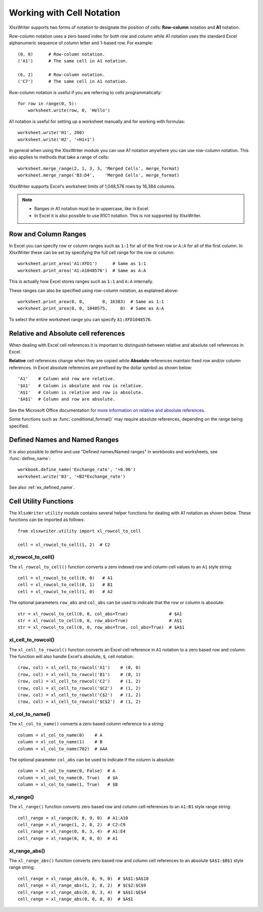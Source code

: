 .. SPDX-License-Identifier: BSD-2-Clause
   Copyright 2013-2023, John McNamara, jmcnamara@cpan.org

.. _cell_notation:

Working with Cell Notation
==========================

XlsxWriter supports two forms of notation to designate the position of cells:
**Row-column** notation and **A1** notation.

Row-column notation uses a zero based index for both row and column while A1
notation uses the standard Excel alphanumeric sequence of column letter and
1-based row. For example::


    (0, 0)      # Row-column notation.
    ('A1')      # The same cell in A1 notation.

    (6, 2)      # Row-column notation.
    ('C7')      # The same cell in A1 notation.

Row-column notation is useful if you are referring to cells programmatically::

    for row in range(0, 5):
        worksheet.write(row, 0, 'Hello')

A1 notation is useful for setting up a worksheet manually and for working with
formulas::

    worksheet.write('H1', 200)
    worksheet.write('H2', '=H1+1')

In general when using the XlsxWriter module you can use A1 notation anywhere
you can use row-column notation. This also applies to methods that take a
range of cells::

    worksheet.merge_range(2, 1, 3, 3, 'Merged Cells', merge_format)
    worksheet.merge_range('B3:D4',    'Merged Cells', merge_format)

XlsxWriter supports Excel's worksheet limits of 1,048,576 rows by 16,384
columns.

.. note::
   * Ranges in A1 notation must be in uppercase, like in Excel.

   * In Excel it is also possible to use R1C1 notation. This is not
     supported by XlsxWriter.


.. _full_row_col:

Row and Column Ranges
---------------------

In Excel you can specify row or column ranges such as ``1:1`` for all of the
first row or ``A:A`` for all of the first column. In XlsxWriter these can be
set by specifying the full cell range for the row or column::

    worksheet.print_area('A1:XFD1')      # Same as 1:1
    worksheet.print_area('A1:A1048576')  # Same as A:A

This is actually how Excel stores ranges such as ``1:1`` and ``A:A``
internally.

These ranges can also be specified using row-column notation, as explained
above::

    worksheet.print_area(0, 0,       0, 16383)  # Same as 1:1
    worksheet.print_area(0, 0, 1048575,     0)  # Same as A:A

To select the entire worksheet range you can specify
``A1:XFD1048576``.


.. _abs_reference:

Relative and Absolute cell references
-------------------------------------

When dealing with Excel cell references it is important to distinguish between
relative and absolute cell references in Excel.

**Relative** cell references change when they are copied while **Absolute**
references maintain fixed row and/or column references. In Excel absolute
references are prefixed by the dollar symbol as shown below::

    'A1'    # Column and row are relative.
    '$A1'   # Column is absolute and row is relative.
    'A$1'   # Column is relative and row is absolute.
    '$A$1'  # Column and row are absolute.

See the Microsoft Office documentation for
`more information on relative and absolute references <http://office.microsoft.com/en-001/excel-help/switch-between-relative-absolute-and-mixed-references-HP010342940.aspx>`_.

Some functions such as :func:`conditional_format()` may require absolute
references, depending on the range being specified.


Defined Names and Named Ranges
------------------------------

It is also possible to define and use "Defined names/Named ranges" in
workbooks and worksheets, see :func:`define_name`::

    workbook.define_name('Exchange_rate', '=0.96')
    worksheet.write('B3', '=B2*Exchange_rate')

See also :ref:`ex_defined_name`.


.. _cell_utility:

Cell Utility Functions
----------------------

The ``XlsxWriter`` ``utility`` module contains several helper functions for
dealing with A1 notation as shown below. These functions can be imported as
follows::

    from xlsxwriter.utility import xl_rowcol_to_cell

    cell = xl_rowcol_to_cell(1, 2)  # C2


xl_rowcol_to_cell()
~~~~~~~~~~~~~~~~~~~

.. py:function:: xl_rowcol_to_cell(row, col[, row_abs, col_abs])

   Convert a zero indexed row and column cell reference to a A1 style string.

   :param int row:      The cell row.
   :param int col:      The cell column.
   :param bool row_abs: Optional flag to make the row absolute.
   :param bool col_abs: Optional flag to make the column absolute.
   :rtype:              A1 style string.


The ``xl_rowcol_to_cell()`` function converts a zero indexed row and column
cell values to an ``A1`` style string::

    cell = xl_rowcol_to_cell(0, 0)   # A1
    cell = xl_rowcol_to_cell(0, 1)   # B1
    cell = xl_rowcol_to_cell(1, 0)   # A2

The optional parameters ``row_abs`` and ``col_abs`` can be used to indicate
that the row or column is absolute::

    str = xl_rowcol_to_cell(0, 0, col_abs=True)                # $A1
    str = xl_rowcol_to_cell(0, 0, row_abs=True)                # A$1
    str = xl_rowcol_to_cell(0, 0, row_abs=True, col_abs=True)  # $A$1


xl_cell_to_rowcol()
~~~~~~~~~~~~~~~~~~~

.. py:function:: xl_cell_to_rowcol(cell_str)

   Convert a cell reference in A1 notation to a zero indexed row and column.

   :param string cell_str: A1 style string, absolute or relative.
   :rtype:                 Tuple of ints for (row, col).


The ``xl_cell_to_rowcol()`` function converts an Excel cell reference in ``A1``
notation to a zero based row and column. The function will also handle Excel's
absolute, ``$``, cell notation::

    (row, col) = xl_cell_to_rowcol('A1')    # (0, 0)
    (row, col) = xl_cell_to_rowcol('B1')    # (0, 1)
    (row, col) = xl_cell_to_rowcol('C2')    # (1, 2)
    (row, col) = xl_cell_to_rowcol('$C2')   # (1, 2)
    (row, col) = xl_cell_to_rowcol('C$2')   # (1, 2)
    (row, col) = xl_cell_to_rowcol('$C$2')  # (1, 2)


xl_col_to_name()
~~~~~~~~~~~~~~~~

.. py:function:: xl_col_to_name(col[, col_abs])

   Convert a zero indexed column cell reference to a string.

   :param int col:      The cell column.
   :param bool col_abs: Optional flag to make the column absolute.
   :rtype:              Column style string.


The ``xl_col_to_name()`` converts a zero based column reference to a string::

    column = xl_col_to_name(0)    # A
    column = xl_col_to_name(1)    # B
    column = xl_col_to_name(702)  # AAA

The optional parameter ``col_abs`` can be used to indicate if the column is
absolute::

    column = xl_col_to_name(0, False)  # A
    column = xl_col_to_name(0, True)   # $A
    column = xl_col_to_name(1, True)   # $B


xl_range()
~~~~~~~~~~

.. py:function:: xl_range(first_row, first_col, last_row, last_col)

   Converts zero indexed row and column cell references to a A1:B1 range
   string.

   :param int first_row:     The first cell row.
   :param int first_col:     The first cell column.
   :param int last_row:      The last cell row.
   :param int last_col:      The last cell column.
   :rtype:                   A1:B1 style range string.


The ``xl_range()`` function converts zero based row and column cell references
to an ``A1:B1`` style range string::

    cell_range = xl_range(0, 0, 9, 0)  # A1:A10
    cell_range = xl_range(1, 2, 8, 2)  # C2:C9
    cell_range = xl_range(0, 0, 3, 4)  # A1:E4
    cell_range = xl_range(0, 0, 0, 0)  # A1


xl_range_abs()
~~~~~~~~~~~~~~

.. py:function:: xl_range_abs(first_row, first_col, last_row, last_col)

   Converts zero indexed row and column cell references to a $A$1:$B$1
   absolute range string.

   :param int first_row:     The first cell row.
   :param int first_col:     The first cell column.
   :param int last_row:      The last cell row.
   :param int last_col:      The last cell column.
   :rtype:                   $A$1:$B$1 style range string.


The ``xl_range_abs()`` function converts zero based row and column cell
references to an absolute ``$A$1:$B$1`` style range string::

    cell_range = xl_range_abs(0, 0, 9, 0)  # $A$1:$A$10
    cell_range = xl_range_abs(1, 2, 8, 2)  # $C$2:$C$9
    cell_range = xl_range_abs(0, 0, 3, 4)  # $A$1:$E$4
    cell_range = xl_range_abs(0, 0, 0, 0)  # $A$1

